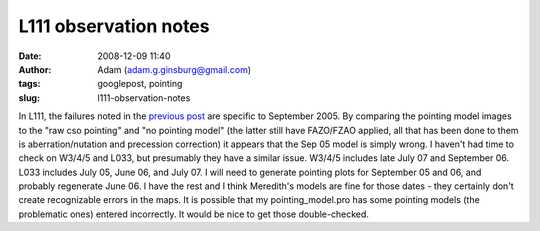 L111 observation notes
######################
:date: 2008-12-09 11:40
:author: Adam (adam.g.ginsburg@gmail.com)
:tags: googlepost, pointing
:slug: l111-observation-notes

.. image:: http://2.bp.blogspot.com/_lsgW26mWZnU/SJZ5AakkcMI/AAAAAAAADL4/BV6bqAe26oc/s320/l111_sep05_noptgmdl_fixedoffset.jpg
.. image:: http://2.bp.blogspot.com/_lsgW26mWZnU/SJZ5ArDzBhI/AAAAAAAADMA/Qa6nxqshl7Y/s320/l111_sep05_rawcsoptg.jpg
.. image:: http://3.bp.blogspot.com/_lsgW26mWZnU/SJZ5Avg041I/AAAAAAAADMI/flj9idr7F54/s320/l111_sep05_ptgapplied.jpg

In L111, the failures noted in the `previous post`_ are specific to
September 2005. By comparing the pointing model images to the "raw cso
pointing" and "no pointing model" (the latter still have FAZO/FZAO
applied, all that has been done to them is aberration/nutation and
precession correction) it appears that the Sep 05 model is simply wrong.
I haven't had time to check on W3/4/5 and L033, but presumably they have
a similar issue. W3/4/5 includes late July 07 and September 06. L033
includes July 05, June 06, and July 07. I will need to generate pointing
plots for September 05 and 06, and probably regenerate June 06. I have
the rest and I think Meredith's models are fine for those dates - they
certainly don't create recognizable errors in the maps.
It is possible that my pointing\_model.pro has some pointing models (the
problematic ones) entered incorrectly. It would be nice to get those
double-checked.

.. _|image3|: http://2.bp.blogspot.com/_lsgW26mWZnU/SJZ5AakkcMI/AAAAAAAADL4/BV6bqAe26oc/s1600-h/l111_sep05_noptgmdl_fixedoffset.jpg
.. _|image4|: http://2.bp.blogspot.com/_lsgW26mWZnU/SJZ5ArDzBhI/AAAAAAAADMA/Qa6nxqshl7Y/s1600-h/l111_sep05_rawcsoptg.jpg
.. _|image5|: http://3.bp.blogspot.com/_lsgW26mWZnU/SJZ5Avg041I/AAAAAAAADMI/flj9idr7F54/s1600-h/l111_sep05_ptgapplied.jpg
.. _previous post: http://bolocam.blogspot.com/2008/08/pointing-model-failure.html

